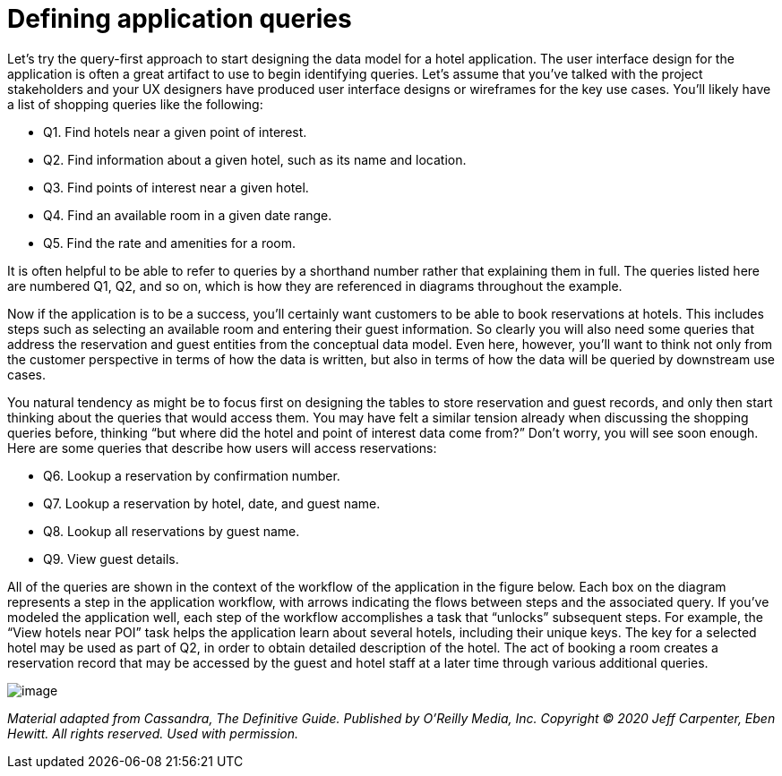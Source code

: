 = Defining application queries

Let's try the query-first approach to start designing the data model for
a hotel application. The user interface design for the application is
often a great artifact to use to begin identifying queries. Let's assume
that you've talked with the project stakeholders and your UX designers
have produced user interface designs or wireframes for the key use
cases. You'll likely have a list of shopping queries like the following:

* Q1. Find hotels near a given point of interest.
* Q2. Find information about a given hotel, such as its name and
location.
* Q3. Find points of interest near a given hotel.
* Q4. Find an available room in a given date range.
* Q5. Find the rate and amenities for a room.

It is often helpful to be able to refer to queries by a shorthand number
rather that explaining them in full. The queries listed here are
numbered Q1, Q2, and so on, which is how they are referenced in diagrams
throughout the example.

Now if the application is to be a success, you'll certainly want
customers to be able to book reservations at hotels. This includes steps
such as selecting an available room and entering their guest
information. So clearly you will also need some queries that address the
reservation and guest entities from the conceptual data model. Even
here, however, you'll want to think not only from the customer
perspective in terms of how the data is written, but also in terms of
how the data will be queried by downstream use cases.

You natural tendency as might be to focus first on designing the tables
to store reservation and guest records, and only then start thinking
about the queries that would access them. You may have felt a similar
tension already when discussing the shopping queries before, thinking
“but where did the hotel and point of interest data come from?” Don't
worry, you will see soon enough. Here are some queries that describe how
users will access reservations:

* Q6. Lookup a reservation by confirmation number.
* Q7. Lookup a reservation by hotel, date, and guest name.
* Q8. Lookup all reservations by guest name.
* Q9. View guest details.

All of the queries are shown in the context of the workflow of the
application in the figure below. Each box on the diagram represents a
step in the application workflow, with arrows indicating the flows
between steps and the associated query. If you've modeled the
application well, each step of the workflow accomplishes a task that
“unlocks” subsequent steps. For example, the “View hotels near POI” task
helps the application learn about several hotels, including their unique
keys. The key for a selected hotel may be used as part of Q2, in order
to obtain detailed description of the hotel. The act of booking a room
creates a reservation record that may be accessed by the guest and hotel
staff at a later time through various additional queries.

image::cassandra:developing/data-modeling/data_modeling_hotel_queries.png[image]

_Material adapted from Cassandra, The Definitive Guide. Published by
O'Reilly Media, Inc. Copyright © 2020 Jeff Carpenter, Eben Hewitt. All
rights reserved. Used with permission._
